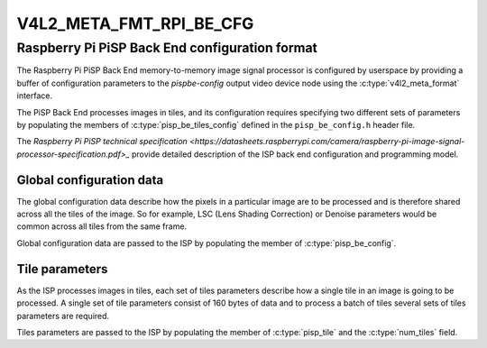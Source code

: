 .. SPDX-License-Identifier: GPL-2.0

.. _v4l2-meta-fmt-rpi-be-cfg:

************************
V4L2_META_FMT_RPI_BE_CFG
************************

Raspberry Pi PiSP Back End configuration format
===============================================

The Raspberry Pi PiSP Back End memory-to-memory image signal processor is
configured by userspace by providing a buffer of configuration parameters
to the `pispbe-config` output video device node using the
:c:type:`v4l2_meta_format` interface.

The PiSP Back End processes images in tiles, and its configuration requires
specifying two different sets of parameters by populating the members of
:c:type:`pisp_be_tiles_config` defined in the ``pisp_be_config.h`` header file.

The `Raspberry Pi PiSP technical specification
<https://datasheets.raspberrypi.com/camera/raspberry-pi-image-signal-processor-specification.pdf>_`
provide detailed description of the ISP back end configuration and programming
model.

Global configuration data
-------------------------

The global configuration data describe how the pixels in a particular image are
to be processed and is therefore shared across all the tiles of the image. So
for example, LSC (Lens Shading Correction) or Denoise parameters would be common
across all tiles from the same frame.

Global configuration data are passed to the ISP by populating the member of
:c:type:`pisp_be_config`.

Tile parameters
---------------

As the ISP processes images in tiles, each set of tiles parameters describe how
a single tile in an image is going to be processed. A single set of tile
parameters consist of 160 bytes of data and to process a batch of tiles several
sets of tiles parameters are required.

Tiles parameters are passed to the ISP by populating the member of
:c:type:`pisp_tile` and the :c:type:`num_tiles` field.

